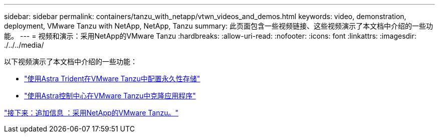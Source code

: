 ---
sidebar: sidebar 
permalink: containers/tanzu_with_netapp/vtwn_videos_and_demos.html 
keywords: video, demonstration, deployment, VMware Tanzu with NetApp, NetApp, Tanzu 
summary: 此页面包含一些视频链接、这些视频演示了本文档中介绍的一些功能。 
---
= 视频和演示：采用NetApp的VMware Tanzu
:hardbreaks:
:allow-uri-read: 
:nofooter: 
:icons: font
:linkattrs: 
:imagesdir: ./../../media/


以下视频演示了本文档中介绍的一些功能：

* link:vtwn_videos_astra_trident_tkg.html["使用Astra Trident在VMware Tanzu中配置永久性存储"]
* link:vtwn_videos_astra_control_center_tkg.html["使用Astra控制中心在VMware Tanzu中克隆应用程序"]


link:vtwn_additional_information.html["接下来：追加信息 ：采用NetApp的VMware Tanzu。"]
